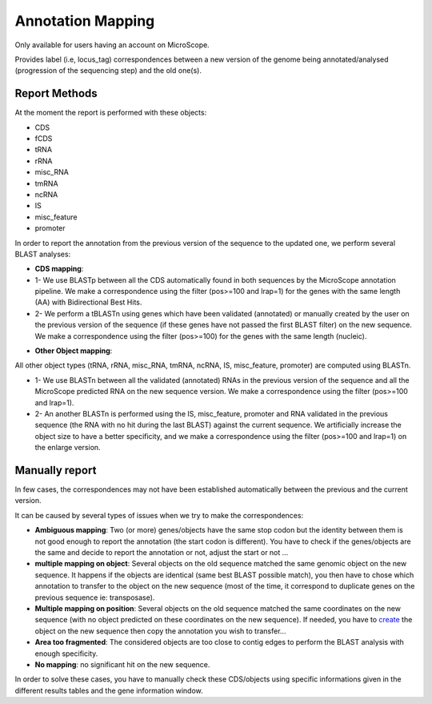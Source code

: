 #######################
Annotation Mapping
#######################

Only available for users having an account on MicroScope.

Provides label (i.e, locus_tag) correspondences between a new version of the genome being annotated/analysed (progression of the sequencing step) and the old one(s).

=================================
Report Methods
=================================
At the moment the report is performed with these objects:

* CDS
* fCDS
* tRNA
* rRNA
* misc_RNA
* tmRNA
* ncRNA
* IS
* misc_feature
* promoter

In order to report the annotation from the previous version of the sequence to the updated one, we perform several BLAST analyses:

.. image:: img/WF_report1.png

* **CDS mapping**:

* 1- We use BLASTp between all the CDS automatically found in both sequences by the MicroScope annotation pipeline. We make a correspondence using the filter (pos>=100 and lrap=1) for the genes with the same length (AA) with Bidirectional Best Hits.
* 2- We perform a tBLASTn using genes which have been validated (annotated) or manually created by the user on the previous version of the sequence (if these genes have not passed the first BLAST filter) on the new sequence. We make a correspondence using the filter (pos>=100) for the genes with the same length (nucleic).

.. image:: img/WF_report2.png

* **Other Object mapping**:
All other object types (tRNA, rRNA, misc_RNA, tmRNA, ncRNA, IS, misc_feature, promoter) are computed using BLASTn.

* 1- We use BLASTn between all the validated (annotated) RNAs in the previous version of the sequence and all the MicroScope predicted RNA on the new sequence version. We make a correspondence using the filter (pos>=100 and lrap=1).
* 2- An another BLASTn is performed using the IS, misc_feature, promoter and RNA validated in the previous sequence (the RNA with no hit during the last BLAST) against the current sequence. We artificially increase the object size to have a better specificity, and we make a correspondence using the filter (pos>=100 and lrap=1) on the enlarge version.

=================================
Manually report
=================================

In few cases, the correspondences may not have been established automatically between the previous and the current version.

It can be caused by several types of issues when we try to make the correspondences:


* **Ambiguous mapping**: Two (or more) genes/objects have the same stop codon but the identity between them is not good enough to report the annotation (the start codon is different). You have to check if the genes/objects are the same and decide to report the annotation or not, adjust the start or not ...
* **multiple mapping on object**: Several objects on the old sequence matched the same genomic object on the new sequence. It happens if the objects are identical (same best BLAST possible match), you then have to chose which annotation to transfer to the object on the new sequence (most of the time, it correspond to duplicate genes on the previous sequence ie: transposase).
* **Multiple mapping on position**: Several objects on the old sequence matched the same coordinates on the new sequence (with no object predicted on these coordinates on the new sequence). If needed, you have to  `create <http://microscope.readthedocs.org/en/latest/content/mage/viewer.html#can-i-create-a-new-genomic-object>`_ the object on the new sequence then copy the annotation you wish to transfer...
* **Area too fragmented**: The considered objects are too close to contig edges to perform the BLAST analysis with enough specificity.
* **No mapping**: no significant hit on the new sequence.

In order to solve these cases, you have to manually check these CDS/objects using specific informations given in the different results tables and the gene information window.

